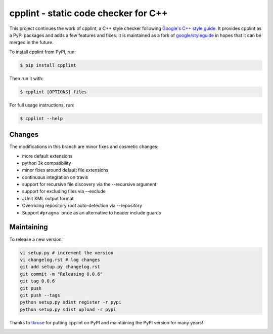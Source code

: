 cpplint - static code checker for C++
=====================================

This project continues the work of cpplint, a C++ style checker following `Google's C++ style guide <http://google.github.io/styleguide/cppguide.html>`_. It provides cpplint as a PyPI packages and adds a few features and fixes. It is maintained as a fork of `google/styleguide <https://github.com/google/styleguide>`_ in hopes that it can be merged in the future.

To install cpplint from PyPI, run:

.. code-block:: bash

    $ pip install cpplint

Then run it with:

.. code-block:: bash

    $ cpplint [OPTIONS] files

For full usage instructions, run:

.. code-block:: bash

    $ cpplint --help

Changes
-------

The modifications in this branch are minor fixes and cosmetic changes:

* more default extensions
* python 3k compatibility
* minor fixes around default file extensions
* continuous integration on travis
* support for recursive file discovery via the --recursive argument
* support for excluding files via --exclude
* JUnit XML output format
* Overriding repository root auto-detection via --repository
* Support ``#pragma once`` as an alternative to header include guards

Maintaining
-----------

To release a new version:

.. code-block:: bash

    vi setup.py # increment the version
    vi changelog.rst # log changes
    git add setup.py changelog.rst
    git commit -m "Releasing 0.0.6"
    git tag 0.0.6
    git push
    git push --tags
    python setup.py sdist register -r pypi
    python setup.py sdist upload -r pypi

Thanks to `tkruse <https://github.com/tkruse>`_ for putting cpplint on PyPI and maintaining the PyPI version for many years!

.. image:: https://travis-ci.org/theandrewdavis/cpplint.svg
    :target: https://travis-ci.org/theandrewdavis/cpplint
